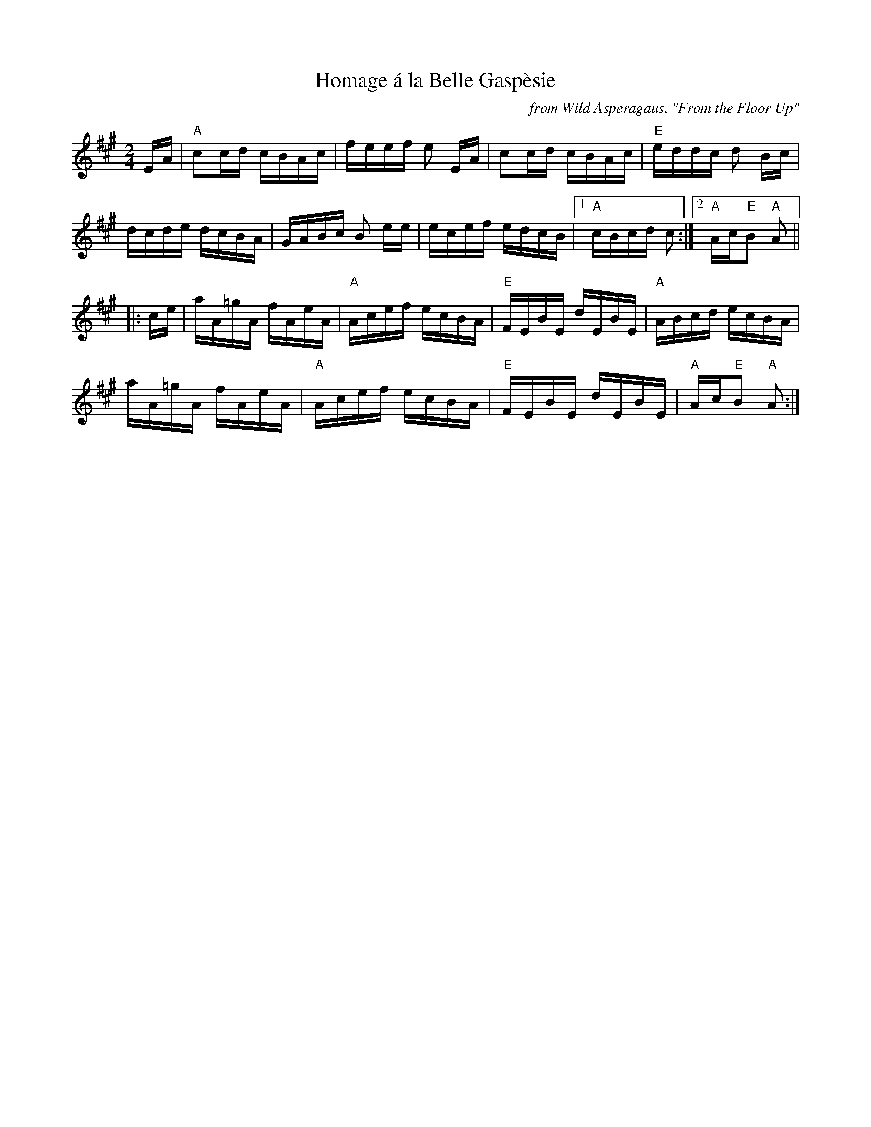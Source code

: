 X: 1
T: Homage \'a la Belle Gasp\`esie
O: from Wild Asperagaus, "From the Floor Up"
R: reel
Z: 2020 John Chambers <jc:trillian.mit.edu> 2020-7-30
S: https://www.facebook.com/groups/Fiddletuneoftheday/
S: https://www.facebook.com/groups/Fiddletuneoftheday/photos/
M: 2/4
L: 1/16
K: A
EA |\
"A"c2cd cBAc | feef e2 EA | c2cd cBAc | "E"eddc d2 Bc |
dcde dcBA | GABc B2 ee | ecef edcB |1 "A"cBcd c2 :|2 "A"Ac"E"B2 "A"A2 ||
|: ce |\
aA=gA fAeA | "A"Acef ecBA | "E"FEBE dEBE | "A"ABcd ecBA |
aA=gA fAeA | "A"Acef ecBA | "E"FEBE dEBE | "A"Ac"E"B2 "A"A2 :|
